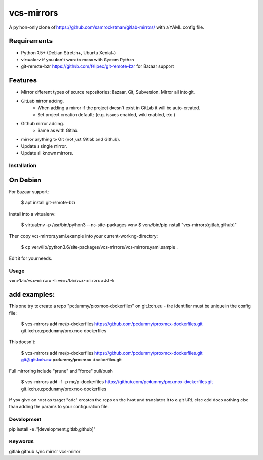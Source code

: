 vcs-mirrors
===========

A python-only clone of https://github.com/samrocketman/gitlab-mirrors/ with a YAML config file.

Requirements
------------

- Python 3.5+ (Debian Stretch+, Ubuntu Xenial+)
- virtualenv if you don't want to mess with System Python
- git-remote-bzr https://github.com/felipec/git-remote-bzr for Bazaar support

Features
--------

* Mirror different types of source repositories: Bazaar, Git, Subversion. Mirror all into git.
* GitLab mirror adding.
    * When adding a mirror if the project doesn't exist in GitLab it will be auto-created.
    * Set project creation defaults (e.g. issues enabled, wiki enabled, etc.)
* Github mirror adding.
    * Same as with Gitlab.
* mirror anything to Git (not just Gitlab and Github).
* Update a single mirror.
* Update all known mirrors.


Installation
++++++++++++

On Debian
---------

For Bazaar support:

    $ apt install git-remote-bzr

Install into a virtualenv:

    $ virtualenv -p /usr/bin/python3 --no-site-packages venv
    $ venv/bin/pip install "vcs-mirrors[gitlab,github]"

Then copy vcs-mirrors.yaml.example into your current-working-directory:

    $ cp venv/lib/python3.6/site-packages/vcs-mirrors/vcs-mirrors.yaml.sample .

Edit it for your needs.

Usage
+++++

venv/bin/vcs-mirrors -h
venv/bin/vcs-mirrors add -h

add examples:
-------------

This one try to create a repo "pcdummy/proxmox-dockerfiles" on git.lxch.eu - the identifier must be unique in the config file:

    $ vcs-mirrors add me/p-dockerfiles https://github.com/pcdummy/proxmox-dockerfiles.git git.lxch.eu:pcdummy/proxmox-dockerfiles

This doesn't:

    $ vcs-mirrors add me/p-dockerfiles https://github.com/pcdummy/proxmox-dockerfiles.git git@git.lxch.eu:pcdummy/proxmox-dockerfiles.git

Full mirroring include "prune" and "force" pull/push:

    $ vcs-mirrors add -f -p me/p-dockerfiles https://github.com/pcdummy/proxmox-dockerfiles.git git.lxch.eu:pcdummy/proxmox-dockerfiles

If you give an host as target "add" creates the repo on the host and translates it to a git URL else add does nothing else than adding the params to your configuration file.


Development
+++++++++++

pip install -e ."[development,gitlab,github]"


Keywords
++++++++

gitlab github sync mirror vcs-mirror